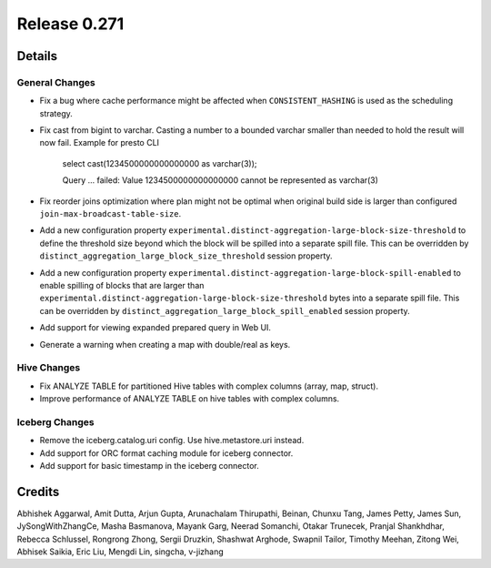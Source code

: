 =============
Release 0.271
=============

**Details**
===========

General Changes
_______________
* Fix a bug where cache performance might be affected when ``CONSISTENT_HASHING`` is used as the scheduling strategy.
* Fix cast from bigint to varchar. Casting a number to a bounded varchar smaller than needed to hold the result will now fail.
  Example for presto CLI
    select cast(1234500000000000000 as varchar(3));

    Query ... failed: Value 1234500000000000000 cannot be represented as varchar(3)

* Fix reorder joins optimization where plan might not be optimal when original build side is larger than configured ``join-max-broadcast-table-size``.
* Add a new configuration property ``experimental.distinct-aggregation-large-block-size-threshold`` to define the threshold size beyond which the block will be spilled into a separate spill file.  This can be overridden by ``distinct_aggregation_large_block_size_threshold`` session property.
* Add a new configuration property ``experimental.distinct-aggregation-large-block-spill-enabled`` to enable spilling of blocks that are larger than ``experimental.distinct-aggregation-large-block-size-threshold`` bytes into a separate spill file.  This can be overridden by ``distinct_aggregation_large_block_spill_enabled`` session property.
* Add support for viewing expanded prepared query in Web UI.
* Generate a warning when creating a map with double/real as keys.

Hive Changes
____________
* Fix ANALYZE TABLE for partitioned Hive tables with complex columns (array, map, struct).
* Improve performance of ANALYZE TABLE on hive tables with complex columns.

Iceberg Changes
_______________
* Remove the iceberg.catalog.uri config. Use hive.metastore.uri instead.
* Add support for ORC format caching module for iceberg connector.
* Add support for basic timestamp in the iceberg connector.

**Credits**
===========

Abhishek Aggarwal, Amit Dutta, Arjun Gupta, Arunachalam Thirupathi, Beinan, Chunxu Tang, James Petty, James Sun, JySongWithZhangCe, Masha Basmanova, Mayank Garg, Neerad Somanchi, Otakar Trunecek, Pranjal Shankhdhar, Rebecca Schlussel, Rongrong Zhong, Sergii Druzkin, Shashwat Arghode, Swapnil Tailor, Timothy Meehan, Zitong Wei, Abhisek Saikia, Eric Liu, Mengdi Lin, singcha, v-jizhang
